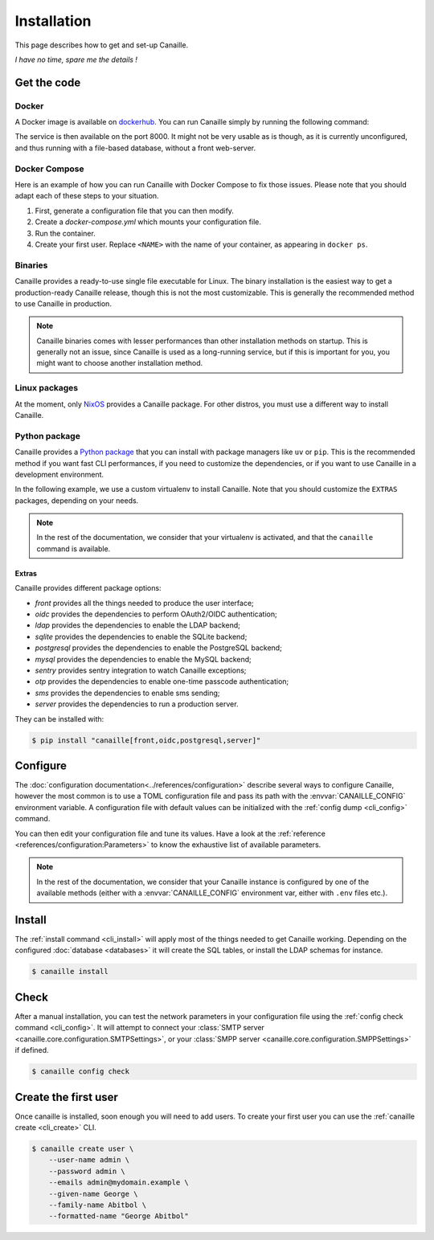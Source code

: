 Installation
############

This page describes how to get and set-up Canaille.

*I have no time, spare me the details !*

.. code-block:: console
   :substitutions:

   $ wget https://github.com/yaal-coop/canaille/releases/download/|version|/canaille -o canaille
   $ chmod +x canaille
   $ export CANAILLE_CONFIG=/path/to/my/config.toml
   $ canaille config dump --path $CANAILLE_CONFIG
   $ $EDITOR $CANAILLE_CONFIG
   $ canaille install
   $ canaille config check
   $ canaille create user --user-name admin --password admin --emails admin@mydomain.example --given-name George --family-name Abitbol --formatted-name "George Abitbol"

Get the code
============

Docker
------

A Docker image is available on `dockerhub`_.
You can run Canaille simply by running the following command:

.. code-block:: console
   :substitutions:

   $ docker run --name canaille-web -p 8000:8000 yaalcoop/canaille:|version|

The service is then available on the port 8000.
It might not be very usable as is though, as it is currently unconfigured, and thus running with a file-based database, without a front web-server.

Docker Compose
--------------

Here is an example of how you can run Canaille with Docker Compose to fix those issues.
Please note that you should adapt each of these steps to your situation.

#. First, generate a configuration file that you can then modify.

   .. code-block:: console
       :caption: Initialize a default configuration file

       $ docker run yaalcoop/canaille:latest config dump > canaille.toml

#. Create a `docker-compose.yml` which mounts your configuration file.

   .. code-block:: yaml
       :caption: `docker-compose.yml` example

       services:
           canaille:
               hostname: canaille.localhost
               image: yaalcoop/canaille:latest
               ports:
               - 8000:8000
               volumes:
               - ./canaille.toml:/opt/canaille/canaille.toml

#. Run the container.

   .. code-block:: console
       :caption: Start canaille

       $ docker compose up

#. Create your first user.
   Replace ``<NAME>`` with the name of your container, as appearing in ``docker ps``.

   .. code-block:: console
       :caption: Create your first admin user

       $ docker exec canaille-web canaille create user --user-name admin --password admin --formatted-name 'George Abitbol' --emails admin@mydomain.example --given-name George --family-name Abitbol

.. _dockerhub: https://hub.docker.com/r/yaalcoop/canaille

Binaries
--------

Canaille provides a ready-to-use single file executable for Linux.
The binary installation is the easiest way to get a production-ready Canaille release, though this is not the most customizable.
This is generally the recommended method to use Canaille in production.

.. code-block:: console
   :substitutions:

   $ wget https://github.com/yaal-coop/canaille/releases/download/|version|/canaille -o canaille
   $ chmod +x canaille

.. note::

    Canaille binaries comes with lesser performances than other installation methods on startup.
    This is generally not an issue, since Canaille is used as a long-running service,
    but if this is important for you, you might want to choose another installation method.

Linux packages
--------------

At the moment, only `NixOS`_ provides a Canaille package.
For other distros, you must use a different way to install Canaille.

.. _NixOS: https://mynixos.com/nixpkgs/package/canaille

Python package
--------------

Canaille provides a `Python package <Canaille_PyPI>`_ that you can install with package managers like ``uv`` or ``pip``.
This is the recommended method if you want fast CLI performances, if you need to customize the dependencies, or if you want to use Canaille in a development environment.

In the following example, we use a custom virtualenv to install Canaille.
Note that you should customize the ``EXTRAS`` packages, depending on your needs.

.. code-block:: console
   :caption: Canaille installation using a Python virtualenv

   $ sudo mkdir --parents /opt/canaille
   $ virtualenv /opt/canaille/env
   $ . /opt/canaille/env/bin/activate
   $ pip install "canaille[EXTRAS]"
   $ canaille --version

.. _Canaille_PyPI: https://pypi.org/project/Canaille

.. note::

   In the rest of the documentation, we consider that your virtualenv is activated,
   and that the ``canaille`` command is available.

.. _package_extras:

Extras
~~~~~~

Canaille provides different package options:

- `front` provides all the things needed to produce the user interface;
- `oidc` provides the dependencies to perform OAuth2/OIDC authentication;
- `ldap` provides the dependencies to enable the LDAP backend;
- `sqlite` provides the dependencies to enable the SQLite backend;
- `postgresql` provides the dependencies to enable the PostgreSQL backend;
- `mysql` provides the dependencies to enable the MySQL backend;
- `sentry` provides sentry integration to watch Canaille exceptions;
- `otp` provides the dependencies to enable one-time passcode authentication;
- `sms` provides the dependencies to enable sms sending;
- `server` provides the dependencies to run a production server.

They can be installed with:

.. code-block:: console

   $ pip install "canaille[front,oidc,postgresql,server]"

Configure
=========

The :doc:`configuration documentation<../references/configuration>` describe several ways to configure Canaille,
however the most common is to use a TOML configuration file and pass its path with the :envvar:`CANAILLE_CONFIG` environment variable.
A configuration file with default values can be initialized with the :ref:`config dump <cli_config>` command.

.. code-block:: console
    :caption: Initialize a configuration file.

    $ export CANAILLE_CONFIG=/path/to/my/config.toml
    $ canaille config dump --path $CANAILLE_CONFIG

You can then edit your configuration file and tune its values.
Have a look at the :ref:`reference <references/configuration:Parameters>` to know the exhaustive list of available parameters.

.. note::

   In the rest of the documentation, we consider that your Canaille instance is configured by one of the available methods (either with a :envvar:`CANAILLE_CONFIG` environment var, either with ``.env`` files etc.).

Install
=======

The :ref:`install command <cli_install>` will apply most of the things needed to get Canaille working.
Depending on the configured :doc:`database <databases>` it will create the SQL tables, or install the LDAP schemas for instance.

.. code-block:: console

    $ canaille install

Check
=====

After a manual installation, you can test the network parameters in your configuration file using the :ref:`config check command <cli_config>`.
It will attempt to connect your :class:`SMTP server <canaille.core.configuration.SMTPSettings>`, or your :class:`SMPP server <canaille.core.configuration.SMPPSettings>` if defined.

.. code-block:: console

    $ canaille config check

Create the first user
=====================

Once canaille is installed, soon enough you will need to add users.
To create your first user you can use the :ref:`canaille create <cli_create>` CLI.

.. code-block:: console

   $ canaille create user \
       --user-name admin \
       --password admin \
       --emails admin@mydomain.example \
       --given-name George \
       --family-name Abitbol \
       --formatted-name "George Abitbol"
